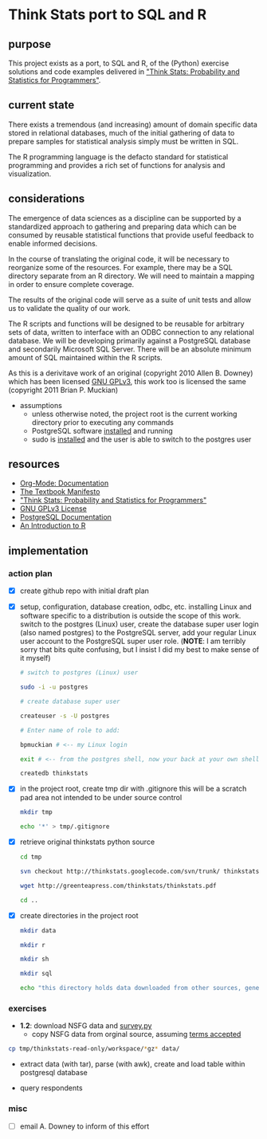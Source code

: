 * Think Stats port to SQL and R
** purpose 
   
   This project exists as a port, to SQL and R, of the (Python) exercise solutions and code examples delivered in [[http://greenteapress.com/thinkstats/]["Think Stats: Probability and Statistics for Programmers"]].

** current state
   
   There exists a tremendous (and increasing) amount of domain specific data stored in relational databases, much of the initial gathering of data to prepare samples for statistical analysis simply must be written in SQL.

   The R programming language is the defacto standard for statistical programming and provides a rich set of functions for analysis and visualization.  

** considerations
   
   The emergence of data sciences as a discipline can be supported by a standardized approach to gathering and preparing data which can be consumed by reusable statistical functions that provide useful feedback to enable informed decisions.

   In the course of translating the original code, it will be necessary to reorganize some of the resources.  For example, there may be a SQL directory separate from an R directory.  We will need to maintain a mapping in order to ensure complete coverage.

   The results of the original code will serve as a suite of unit tests and allow us to validate the quality of our work.

   The R scripts and functions will be designed to be reusable for arbitrary sets of data, written to interface with an ODBC connection to any relational database.  We will be developing primarily against a PostgreSQL database and secondarily Microsoft SQL Server.  There will be an absolute minimum amount of SQL maintained within the R scripts. 

   As this is a derivitave work of an original (copyright 2010 Allen B. Downey) which has been licensed [[http://www.gnu.org/licenses/gpl.html][GNU GPLv3]], this work too is licensed the same (copyright 2011 Brian P. Muckian)
   
   - assumptions
     - unless otherwise noted, the project root is the current working directory prior to executing any commands
     - PostgreSQL software [[https://wiki.archlinux.org/index.php/PostgreSQL][installed]] and running
     - sudo is [[https://wiki.archlinux.org/index.php/Sudo][installed]] and the user is able to switch to the postgres user 

** resources 

   - [[http://orgmode.org/org-mode-documentation.html][Org-Mode: Documentation]]
   - [[http://greenteapress.com/manifesto.html][The Textbook Manifesto]]
   - [[http://greenteapress.com/thinkstats/]["Think Stats: Probability and Statistics for Programmers"]]
   - [[http://www.gnu.org/licenses/quick-guide-gplv3.html][GNU GPLv3 License]]
   - [[http://www.postgresql.org/docs/9.1/interactive/index.html][PostgreSQL Documentation]]
   - [[http://cran.r-project.org/doc/manuals/R-intro.html][An Introduction to R]]   

** implementation
   
*** action plan 
   - [X] create github repo with initial draft plan
     
   - [X] setup, configuration, database creation, odbc, etc.
     installing Linux and software specific to a distribution is outside the scope of this work.
     switch to the postgres (Linux) user, create the database super user login (also named postgres) to the PostgreSQL server, add your regular Linux user account to the PostgreSQL super user role. (*NOTE*: I am terribly sorry that bits quite confusing, but I insist I did my best to make sense of it myself)

     #+begin_src sh
     # switch to postgres (Linux) user 

     sudo -i -u postgres

     # create database super user

     createuser -s -U postgres

     # Enter name of role to add: 

     bpmuckian # <-- my Linux login

     exit # <-- from the postgres shell, now your back at your own shell

     createdb thinkstats
     #+end_src
     
   - [X] in the project root, create tmp dir with .gitignore 
     this will be a scratch pad area not intended to be under source control
     #+begin_src sh
     mkdir tmp

     echo '*' > tmp/.gitignore
     #+end_src     
     
   - [X] retrieve original thinkstats python source 
     #+begin_src sh
     cd tmp

     svn checkout http://thinkstats.googlecode.com/svn/trunk/ thinkstats-read-only

     wget http://greenteapress.com/thinkstats/thinkstats.pdf

     cd ..
     #+end_src
     
   - [X] create directories in the project root
     #+begin_src sh
     mkdir data

     mkdir r

     mkdir sh

     mkdir sql

     echo "this directory holds data downloaded from other sources, generally, nothing here should reside under source control" > data/README
    #+end_src
     
   
*** exercises
    - *1.2*: download NSFG data and [[http://thinkstats.com/survey.py][survey.py]] 
      - copy NSFG data from orginal source, assuming [[http://thinkstats.com/nsfg.html][terms accepted]]
	#+begin_src sh
	cp tmp/thinkstats-read-only/workspace/*gz* data/ 
	#+end_src
	
      - extract data (with tar), parse (with awk), create and load table within postgresql database
	
      - query respondents
    
*** misc
    - [ ] email A. Downey to inform of this effort
